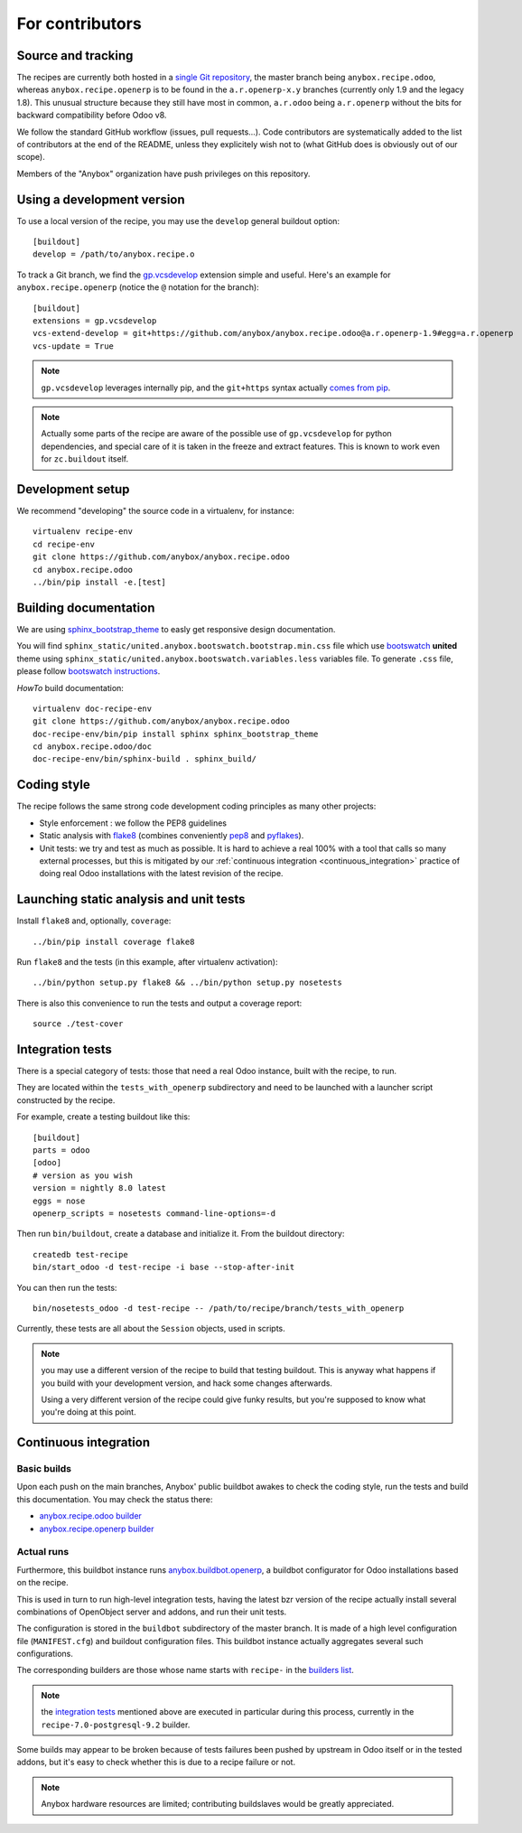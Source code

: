 For contributors
================

Source and tracking
~~~~~~~~~~~~~~~~~~~
The recipes are currently both hosted in a `single Git repository
<https://github.com/anybox/anybox.recipe.odoo>`_, the master branch being
``anybox.recipe.odoo``, whereas ``anybox.recipe.openerp`` is to be found in
the ``a.r.openerp-x.y`` branches (currently only 1.9 and the legacy
1.8). This unusual structure because they still have most in common,
``a.r.odoo`` being ``a.r.openerp`` without the bits for backward compatibility
before Odoo v8.

We follow the standard GitHub workflow (issues, pull requests…).
Code contributors are systematically added to the list of
contributors at the end of the README, unless they explicitely wish
not to (what GitHub does is obviously out of our scope).

Members of the "Anybox" organization have push privileges on this repository.

Using a development version
~~~~~~~~~~~~~~~~~~~~~~~~~~~

To use a local version of the recipe, you may use the ``develop``
general buildout option::

  [buildout]
  develop = /path/to/anybox.recipe.o

To track a Git branch, we find the
`gp.vcsdevelop <https://pypi.python.org/pypi/gp.vcsdevelop>`_
extension simple and useful. Here's an example for
``anybox.recipe.openerp`` (notice the ``@`` notation for the branch)::

  [buildout]
  extensions = gp.vcsdevelop
  vcs-extend-develop = git+https://github.com/anybox/anybox.recipe.odoo@a.r.openerp-1.9#egg=a.r.openerp
  vcs-update = True

.. note:: ``gp.vcsdevelop`` leverages internally pip, and the
          ``git+https`` syntax actually `comes from pip
          <https://pip.pypa.io/en/latest/reference/pip_install.html#vcs-support>`_.

.. note::
  Actually some parts of the recipe are aware of the possible use
  of ``gp.vcsdevelop`` for python dependencies, and special care of it is
  taken in the freeze and extract features. This is known to work even
  for ``zc.buildout`` itself.

Development setup
~~~~~~~~~~~~~~~~~

We recommend "developing" the source code in a virtualenv, for instance::

  virtualenv recipe-env
  cd recipe-env
  git clone https://github.com/anybox/anybox.recipe.odoo
  cd anybox.recipe.odoo
  ../bin/pip install -e.[test]

Building documentation
~~~~~~~~~~~~~~~~~~~~~~

We are using `sphinx_bootstrap_theme
<https://pypi.python.org/pypi/sphinx-bootstrap-theme/>`_ to easly get responsive
design documentation.

You will find ``sphinx_static/united.anybox.bootswatch.bootstrap.min.css`` file
which use `bootswatch <https://bootswatch.com>`_ **united** theme using
``sphinx_static/united.anybox.bootswatch.variables.less`` variables file. To
generate ``.css`` file, please follow `bootswatch instructions
<https://bootswatch.com/help/>`_.

*HowTo* build documentation::

  virtualenv doc-recipe-env
  git clone https://github.com/anybox/anybox.recipe.odoo
  doc-recipe-env/bin/pip install sphinx sphinx_bootstrap_theme
  cd anybox.recipe.odoo/doc
  doc-recipe-env/bin/sphinx-build . sphinx_build/

Coding style
~~~~~~~~~~~~

The recipe follows the same strong code development coding principles
as many other projects:

* Style enforcement : we follow the PEP8 guidelines
* Static analysis with `flake8 <https://pypi.python.org/pypi/flake8>`_
  (combines conveniently `pep8 <https://pypi.python.org/pypi/pep8>`_
  and `pyflakes <https://pypi.python.org/pypi/pyflakes>`_).
* Unit tests: we try and test as much as possible. It is hard to achieve a
  real 100% with a tool that calls so many external processes, but
  this is mitigated by our
  :ref:`continuous integration <continuous_integration>` practice of
  doing real Odoo installations with the latest revision of the recipe.

Launching static analysis and unit tests
~~~~~~~~~~~~~~~~~~~~~~~~~~~~~~~~~~~~~~~~

Install ``flake8`` and, optionally, ``coverage``::

   ../bin/pip install coverage flake8

Run ``flake8`` and the tests (in this example, after virtualenv activation)::

    ../bin/python setup.py flake8 && ../bin/python setup.py nosetests

There is also this convenience to run the tests and output a coverage report::

    source ./test-cover


.. _integration tests:

Integration tests
~~~~~~~~~~~~~~~~~

There is a special category of tests: those that need a real Odoo
instance, built with the recipe, to run.

They are located within the ``tests_with_openerp`` subdirectory and
need to be launched with a launcher script constructed by the recipe.

For example, create a testing buildout like this::

  [buildout]
  parts = odoo
  [odoo]
  # version as you wish
  version = nightly 8.0 latest
  eggs = nose
  openerp_scripts = nosetests command-line-options=-d

Then run ``bin/buildout``, create a database and initialize it. From
the buildout directory::

  createdb test-recipe
  bin/start_odoo -d test-recipe -i base --stop-after-init

You can then run the tests::

  bin/nosetests_odoo -d test-recipe -- /path/to/recipe/branch/tests_with_openerp

Currently, these tests are all about the ``Session`` objects, used in
scripts.

.. note:: you may use a different version of the recipe to build that
          testing buildout. This is anyway what happens if you build
          with your development version, and hack some changes
          afterwards.

          Using a very different version of the recipe could give
          funky results, but you're supposed to know what you're doing
          at this point.


.. _continuous_integration:

Continuous integration
~~~~~~~~~~~~~~~~~~~~~~

Basic builds
------------

Upon each push on the main branches, Anybox' public
buildbot awakes to check the coding style, run the tests and build
this documentation. You may check the status there:

* `anybox.recipe.odoo builder
  <http://buildbot.anybox.fr/waterfall?show=anybox.recipe.odoo>`_
* `anybox.recipe.openerp builder
  <http://buildbot.anybox.fr/waterfall?show=anybox.recipe.openerp>`_

Actual runs
-----------

Furthermore, this buildbot instance runs `anybox.buildbot.openerp
<https://pypi.python.org/pypi/anybox.buildbot.openerp>`_,
a buildbot configurator for Odoo installations based on the recipe.

This is used in turn to run high-level integration tests, having the
latest bzr version of the recipe actually install several combinations
of OpenObject server and addons, and run their unit tests.

The configuration is stored in the ``buildbot`` subdirectory of the
master branch. It is made of a high level configuration file
(``MANIFEST.cfg``) and buildout configuration files. This buildbot
instance actually aggregates several such configurations.

The corresponding builders are those whose name starts with
``recipe-`` in the `builders list
<http://buildbot.anybox.fr/builders>`_.

.. note:: the `integration tests`_ mentioned above are executed in
          particular during this process, currently in the
          ``recipe-7.0-postgresql-9.2`` builder.

Some builds may appear to be broken because of tests failures been
pushed by upstream in Odoo itself or in the tested addons, but it's
easy to check whether this is due to a recipe failure or not.

.. note::

   Anybox hardware resources are limited; contributing buildslaves would
   be greatly appreciated.



